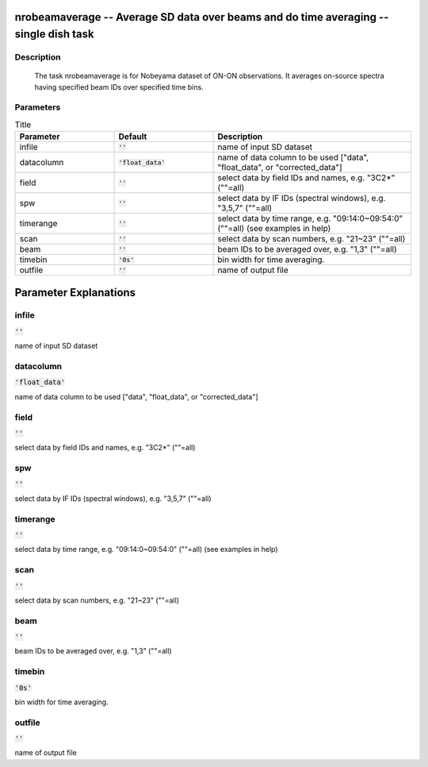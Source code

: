 nrobeamaverage -- Average SD data over beams and do time averaging -- single dish task
=======================================

Description
---------------------------------------

    
    The task nrobeamaverage is for Nobeyama dataset of ON-ON observations.
    It averages on-source spectra having specified beam IDs over specified 
    time bins. 
    



Parameters
---------------------------------------

.. list-table:: Title
   :widths: 25 25 50 
   :header-rows: 1
   
   * - Parameter
     - Default
     - Description
   * - infile
     - :code:`''`
     - name of input SD dataset
   * - datacolumn
     - :code:`'float_data'`
     - name of data column to be used ["data", "float_data", or "corrected_data"]
   * - field
     - :code:`''`
     - select data by field IDs and names, e.g. "3C2*" (""=all)
   * - spw
     - :code:`''`
     - select data by IF IDs (spectral windows), e.g. "3,5,7" (""=all)
   * - timerange
     - :code:`''`
     - select data by time range, e.g. "09:14:0~09:54:0" (""=all) (see examples in help)
   * - scan
     - :code:`''`
     - select data by scan numbers, e.g. "21~23" (""=all)
   * - beam
     - :code:`''`
     - beam IDs to be averaged over, e.g. "1,3" (""=all)
   * - timebin
     - :code:`'0s'`
     - bin width for time averaging.
   * - outfile
     - :code:`''`
     - name of output file


Parameter Explanations
=======================================



infile
---------------------------------------

:code:`''`

name of input SD dataset


datacolumn
---------------------------------------

:code:`'float_data'`

name of data column to be used ["data", "float_data", or "corrected_data"]


field
---------------------------------------

:code:`''`

select data by field IDs and names, e.g. "3C2*" (""=all)


spw
---------------------------------------

:code:`''`

select data by IF IDs (spectral windows), e.g. "3,5,7" (""=all)


timerange
---------------------------------------

:code:`''`

select data by time range, e.g. "09:14:0~09:54:0" (""=all) (see examples in help)


scan
---------------------------------------

:code:`''`

select data by scan numbers, e.g. "21~23" (""=all)


beam
---------------------------------------

:code:`''`

beam IDs to be averaged over, e.g. "1,3" (""=all)


timebin
---------------------------------------

:code:`'0s'`

bin width for time averaging.


outfile
---------------------------------------

:code:`''`

name of output file




